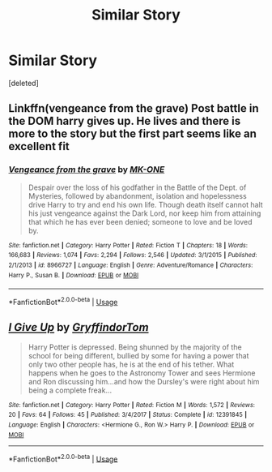 #+TITLE: Similar Story

* Similar Story
:PROPERTIES:
:Score: 3
:DateUnix: 1535361181.0
:DateShort: 2018-Aug-27
:FlairText: Request
:END:
[deleted]


** Linkffn(vengeance from the grave) Post battle in the DOM harry gives up. He lives and there is more to the story but the first part seems like an excellent fit
:PROPERTIES:
:Author: Yes_I_Know_Im_Stupid
:Score: 2
:DateUnix: 1535415075.0
:DateShort: 2018-Aug-28
:END:

*** [[https://www.fanfiction.net/s/8966727/1/][*/Vengeance from the grave/*]] by [[https://www.fanfiction.net/u/2840040/MK-ONE][/MK-ONE/]]

#+begin_quote
  Despair over the loss of his godfather in the Battle of the Dept. of Mysteries, followed by abandonment, isolation and hopelessness drive Harry to try and end his own life. Though death itself cannot halt his just vengeance against the Dark Lord, nor keep him from attaining that which he has ever been denied; someone to love and be loved by.
#+end_quote

^{/Site/:} ^{fanfiction.net} ^{*|*} ^{/Category/:} ^{Harry} ^{Potter} ^{*|*} ^{/Rated/:} ^{Fiction} ^{T} ^{*|*} ^{/Chapters/:} ^{18} ^{*|*} ^{/Words/:} ^{166,683} ^{*|*} ^{/Reviews/:} ^{1,074} ^{*|*} ^{/Favs/:} ^{2,294} ^{*|*} ^{/Follows/:} ^{2,546} ^{*|*} ^{/Updated/:} ^{3/1/2015} ^{*|*} ^{/Published/:} ^{2/1/2013} ^{*|*} ^{/id/:} ^{8966727} ^{*|*} ^{/Language/:} ^{English} ^{*|*} ^{/Genre/:} ^{Adventure/Romance} ^{*|*} ^{/Characters/:} ^{Harry} ^{P.,} ^{Susan} ^{B.} ^{*|*} ^{/Download/:} ^{[[http://www.ff2ebook.com/old/ffn-bot/index.php?id=8966727&source=ff&filetype=epub][EPUB]]} ^{or} ^{[[http://www.ff2ebook.com/old/ffn-bot/index.php?id=8966727&source=ff&filetype=mobi][MOBI]]}

--------------

*FanfictionBot*^{2.0.0-beta} | [[https://github.com/tusing/reddit-ffn-bot/wiki/Usage][Usage]]
:PROPERTIES:
:Author: FanfictionBot
:Score: 1
:DateUnix: 1535415087.0
:DateShort: 2018-Aug-28
:END:


** [[https://www.fanfiction.net/s/12391845/1/][*/I Give Up/*]] by [[https://www.fanfiction.net/u/7181428/GryffindorTom][/GryffindorTom/]]

#+begin_quote
  Harry Potter is depressed. Being shunned by the majority of the school for being different, bullied by some for having a power that only two other people has, he is at the end of his tether. What happens when he goes to the Astronomy Tower and sees Hermione and Ron discussing him...and how the Dursley's were right about him being a complete freak...
#+end_quote

^{/Site/:} ^{fanfiction.net} ^{*|*} ^{/Category/:} ^{Harry} ^{Potter} ^{*|*} ^{/Rated/:} ^{Fiction} ^{M} ^{*|*} ^{/Words/:} ^{1,572} ^{*|*} ^{/Reviews/:} ^{20} ^{*|*} ^{/Favs/:} ^{64} ^{*|*} ^{/Follows/:} ^{45} ^{*|*} ^{/Published/:} ^{3/4/2017} ^{*|*} ^{/Status/:} ^{Complete} ^{*|*} ^{/id/:} ^{12391845} ^{*|*} ^{/Language/:} ^{English} ^{*|*} ^{/Characters/:} ^{<Hermione} ^{G.,} ^{Ron} ^{W.>} ^{Harry} ^{P.} ^{*|*} ^{/Download/:} ^{[[http://www.ff2ebook.com/old/ffn-bot/index.php?id=12391845&source=ff&filetype=epub][EPUB]]} ^{or} ^{[[http://www.ff2ebook.com/old/ffn-bot/index.php?id=12391845&source=ff&filetype=mobi][MOBI]]}

--------------

*FanfictionBot*^{2.0.0-beta} | [[https://github.com/tusing/reddit-ffn-bot/wiki/Usage][Usage]]
:PROPERTIES:
:Author: FanfictionBot
:Score: 0
:DateUnix: 1535361191.0
:DateShort: 2018-Aug-27
:END:
